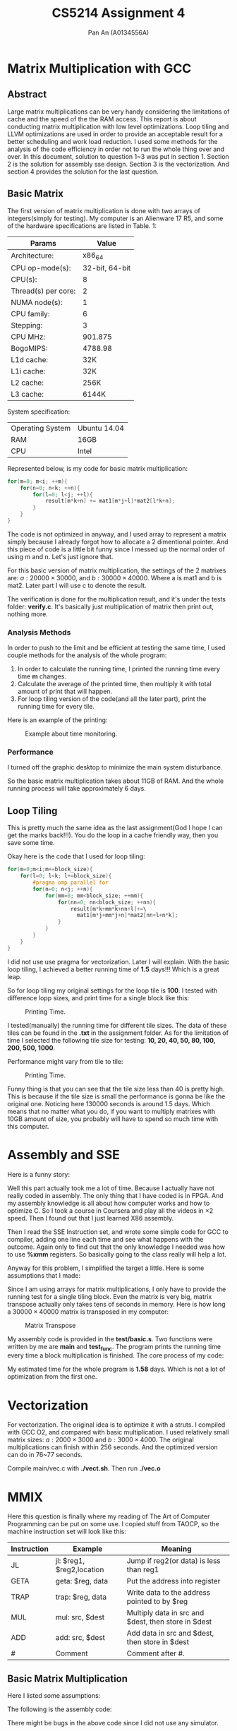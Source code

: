 #+TITLE: CS5214 Assignment 4
#+AUTHOR: Pan An (A0134556A)
* Matrix Multiplication with GCC
  
** Abstract
Large matrix multiplications can be very handy considering 
the limitations of cache and the speed of the the RAM access.
This report is about conducting matrix multiplication with 
low level optimizations. Loop tiling and LLVM optimizations
are used in order to provide an acceptable result for a better
scheduling and work load reduction. I used some methods for 
the analysis of the code efficiency in order not to run the whole thing
over and over. In this document, solution to question 1~3 was put in section 1. 
Section 2 is the solution for assembly sse design. Section 3 is the vectorization. 
And section 4 provides the solution for the last question. 

** Basic Matrix 
 The first version of matrix multiplication is done with
  two arrays of integers(simply for testing). My computer is 
 an Alienware 17 R5, and some of the hardware specifications are listed
 in Table. 1:


 |---------------------+----------------|
 |---------------------+----------------|
 | Params              |          Value |
 |---------------------+----------------|
 | Architecture:       |         x86_64 |
 | CPU op-mode(s):     | 32-bit, 64-bit |
 | CPU(s):             |              8 |
 | Thread(s) per core: |              2 |
 | NUMA node(s):       |              1 |
 | CPU family:         |              6 |
 | Stepping:           |              3 |
 | CPU MHz:            |        901.875 |
 | BogoMIPS:           |        4788.98 |
 | L1d cache:          |            32K |
 | L1i cache:          |            32K |
 | L2 cache:           |           256K |
 | L3 cache:           |          6144K |
 |---------------------+----------------|
 System specification:

 |------------------+--------------|
 | Operating System | Ubuntu 14.04 |
 | RAM              | 16GB         |
 | CPU              | Intel        |
 |------------------+--------------|




 Represented below, is my code for basic matrix multiplication:
 #+BEGIN_SRC c
 for(m=0; m<i; ++m){
     for(n=0; n<k; ++n){
         for(l=0; l<j; ++l){
             result[m*k+n] += mat1[m*j+l]*mat2[l*k+n];
         }
     }
 }
 #+END_SRC
 The code is not optimized in anyway, and I used array to represent a matrix simply 
 because I already forgot how to allocate a 2 dimentional pointer. And this piece of code
 is a little bit funny since I messed up the normal order of using m and n. Let's just
 ignore that.

 For this basic version of matrix multiplication, the settings of the 2 matrixes are:
 $a: 20000\times 30000$,
 and $b: 30000\times 40000$. Where a is mat1 and b is mat2. Later part I will use c to denote the result. 

 The verification is done for the multiplication result, and it's under the 
 tests folder: *verify.c*. It's basically just multiplication of matrix then print 
 out, nothing more.


 
*** Analysis Methods
  In order to push to the limit and be efficient at testing the same time, I used couple methods for the analysis of the whole program:
  1. In order to calculate the running time, I printed the running time  every time *m* changes. 
  2. Calculate the average of the printed time, then multiply it with total amount of print that will happen. 
  3. For loop tiling version of the code(and all the later part), print the running time for every tile. 

Here is an example of the printing:

#+CAPTION: Example about time monitoring.
#+NAME:   fig:example
[[./example.png]]



*** Performance
I turned off the graphic desktop to minimize the main system disturbance. 

So the basic matrix multiplication takes about 11GB of RAM. And the whole running process will take approximately 6 days.

** Loop Tiling 
This is pretty much the same idea as the last assignment(God I hope I can get the marks back!!!). You do the loop in a cache friendly way, 
then you save some time. 

Okay here is the code that I used for loop tiling:

 #+BEGIN_SRC c
for(m=0;m<i;m+=block_size){
    for(l=0; l<k; l+=block_size){
        #pragma omp parallel for
        for(n=0; n<j; ++n){
            for(mm=0; mm<block_size; ++mm){
                for(nn=0; nn<block_size; ++nn){
                    result[m*k+mm*k+nn+l]+=\
                      mat1[m*j+mm*j+n]*mat2[nn+l+n*k];    
                }
            }
        }
    }
}
 #+END_SRC

I did not use use pragma for vectorization. Later I will explain. With the basic loop tiling, I achieved a better running time of *1.5* days!!!
Which is a great leap. 

So for loop tiling my original settings for the loop tile is *100*. I tested with difference lopp sizes, and print time for a single block like this:
#+CAPTION: Printing Time. 
#+NAME:   fig:tile_example
#+ATTR_LATEX: :width 4cm
[[./tileexample.png]]

I tested(manually) the running time for different tile sizes. The data of these tiles can be found in the *.txt* in the assignment folder. As for the limitation of
time I selected the following tile size for testing: *10, 20, 40, 50, 80, 100, 200, 500, 1000*. 

Performance might vary from tile to tile:

#+CAPTION: Printing Time. 
#+NAME:   fig:tile_example
#+ATTR_LATEX: :width 4cm
[[./figure.png]]


Funny thing is that you can see that the tile size less than 40 is pretty high. This is because if the tile size is small the performance 
is gonna be like the original one. Noticing here 130000 seconds is around 1.5 days. Which means that no matter what you do, if you want to multiply 
matrixes with 10GB  amount of size, you probably will have to spend so much time with this computer.

* Assembly and SSE

Here is a funny story:

Well this part actually took me a lot of time. Because I actually have not really coded in assembly. The only thing that I have coded is in FPGA. And 
my assembly knowledge is all about how computer works and how to optimize C. So I took a course in Coursera and play all the videos in $\times 2$ speed. 
Then I found out that I just learned X86 assembly. 

Then I read the SSE Instruction set, and wrote some simple code for GCC to compiler, adding one line each time and see what happens with the outcome. 
Again only to find out that the only knowledge I needed was how to use *%xmm* registers. So basically going to the class really will help a lot. 

Anyway for this problem, I simplified the target a little. Here is some assumptions that I made:
\begin{itemize}
\item Allocation of the memory is the same to the original problems;
\item Analyzing a full matrix tiling is equal to analyzing the running time of a single tile block;
\item The result of the MM does not affect the analysis of the efficiency;
\item The loading of the result matrix affects the whole program very little;
\item Vectorization can be done by matrix transpose.
\end{itemize}

Since I am using arrays for matrix multiplications, I only have to provide the running test for a single tiling block. Even the matrix is very big, 
matrix transpose actually only takes tens of seconds in memory. Here is how long  a $30000\times 40000$ matrix is transposed in my computer:
#+CAPTION: Matrix Transpose 
#+NAME:   fig:transpose
#+ATTR_LATEX: :width 3cm
[[./transpose.png]]

My assembly code is provided in the *test/basic.s*. Two functions were written by me are *main* and *test_func*. The program prints
the running time every time a block multiplication is finished. The core process of my code:
\begin{itemize}
\item Load data with MOVPS;
\item Multiplication with MULPS;
\item Add all float numbers in to \%xmm3, with four SHUFPS with 0x39.
\end{itemize}

My estimated time for the whole program is *1.58* days. Which is not a lot of optimization 
from the first one. 

* Vectorization
For vectorization. The original idea is to optimize it with a struts. I compiled with GCC O2, and compared with basic multiplication. I used relatively small 
matrix sizes: $a: 2000\times 3000$ and $b: 3000\times 4000$. The original multiplications can finish within 256 seconds. And the optimized version can do in 76~77 seconds. 

Compile main/vec.c with *./vect.sh*. Then run *./vec.o*



* MMIX
Here this question is finally where my reading of The Art of Computer Programming can be put on some use. I copied stuff from TAOCP, so the
machine instruction set will look like this:

|-------------+-----------------------------+------------------------------------------------------|
|-------------+-----------------------------+------------------------------------------------------|
| Instruction | Example                     | Meaning                                              |
|-------------+-----------------------------+------------------------------------------------------|
| JL          | jl:   $reg1, $reg2,location | Jump if reg2(or data) is less than reg1              |
| GETA        | geta: $reg,  data           | Put the address into register                        |
| TRAP        | trap: $reg,  data           | Write data to the address pointed to by $reg         |
| MUL         | mul:  src,  $dest           | Multiply data in src and $dest, then store in $dest  |
| ADD         | add:  src,  $dest           | Add data in src and $dest, then store in $dest       |
| #           | Comment                     | Comment after #.                                     |
|-------------+-----------------------------+------------------------------------------------------|


** Basic Matrix Multiplication

Here I listed some assumptions:
\begin{itemize}
\item There are 9 common registers: rA~rH, and rS;
\item r0 is the register which is always 0;
\item r1 is the register which is always 1;
\item B is the {\bf register} pointing to the bottom of the stack;
\item CP is the register for storing branching information; 
\item Data addressing is the same as x86;
\item From the memory of B, There are three 4 bytes numbers indicating the matrix size x, y, and z, where x and y is the size of the first matrix, 
y and z is the size of the second;
\item Initially rA and rB is the pointer of the two matrix, and rC is the result matrix;
\item System will automatically return when there is no code at all. 
\item The second matrix is already transposed. 
\item No overflow happened. 
\end{itemize}

The following is the assembly code:
\begin{verbatim}
MAIN:
    MUL   $r0, $rD           # m,n,k
    MUL   $r0, $rE
    MUL   $r0, $rF
MULTIPLY:
    MUL   $rS, $r0
    GETA  $rG, ($rA,$rD,4)   # this is comment, loading 
    GETA  $rH, ($rB,$rF,4)
    MUL   $rG, $rH
    ADD   $rH, $rS
    ADD   $r1, $rD
    JL    -4($B), $rD, MULTIPLY
    GETA  $rF,  $rH
    MUL   ($B), $rH
    TRAP  $rS, ($rC,$rH,4)
    ADD   $r1, $rF
    MUL   $r0, $rD
    JL    -4($B), $rE, MULTIPLY
    GETA  $rE,  $rH
    MUL   -8($B), $rH
    JL    -8($B), $rF, MULTIPLY
\end{verbatim}

There might be bugs in the above code since I did not use any simulator. 


** Pipelining

Here is the software pipelining example for the machine.

\begin{verbatim}
for n, 0, x-1:
    for m, 0, z-1:
        temp = a[n,:]*b[:,m]
        c[n, m] = sum(temp)
\end{verbatim}

In the above code, temp is a list of numbers of each 2 multiplies to each other coming from a and b. 
The sum is to do the summation from all the data in temp. 
The pipeline runs independent multiplication first to make sure that stalling does not affect the whole procedure. 

